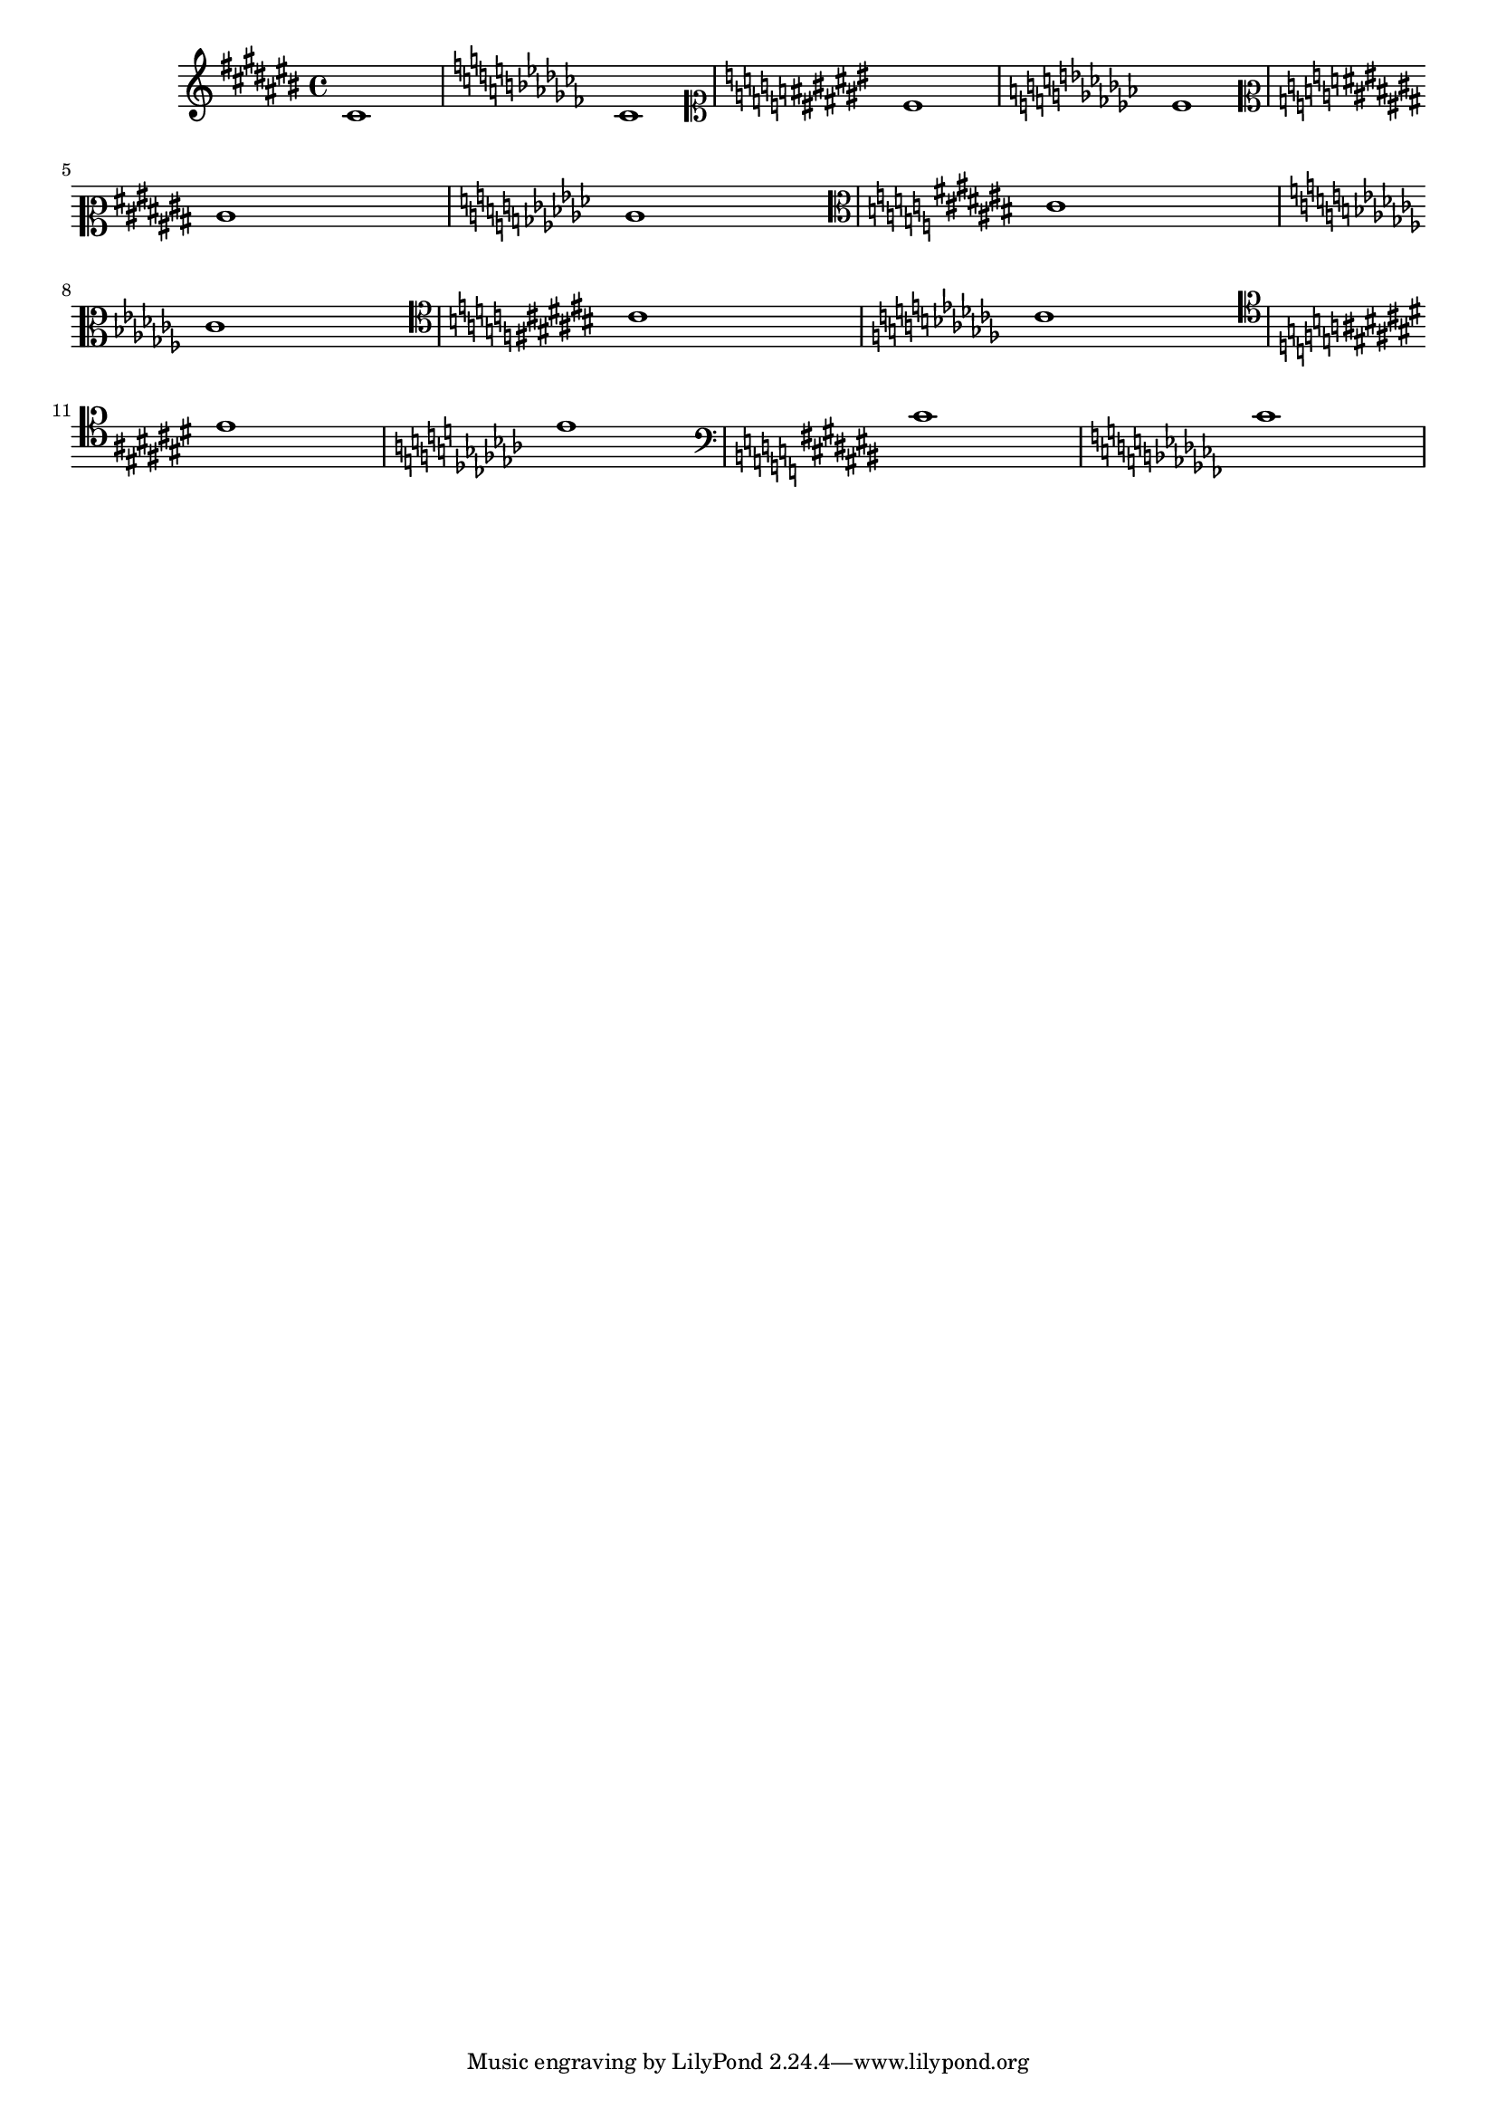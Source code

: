 
\version "2.12.0"
\header { texidoc = "Each clef has its own accidental placing
rules. "}

#(set-global-staff-size 16)


\relative cis' {

				% \clef french % same as octaviated bass
  \clef violin
  \key cis \major cis1  \key ces \major ces
  \clef soprano
  \key cis \major cis \key ces \major ces \break
  \clef mezzosoprano
  \key cis \major cis \key ces \major ces
  \clef alto
  \key cis \major cis \break \key ces \major ces 
  \clef tenor
  \key cis \major cis \key ces \major ces \break
  \clef baritone
  \key cis \major cis \key ces \major ces
  \clef bass
  \key cis \major cis \key ces \major  ces
}



